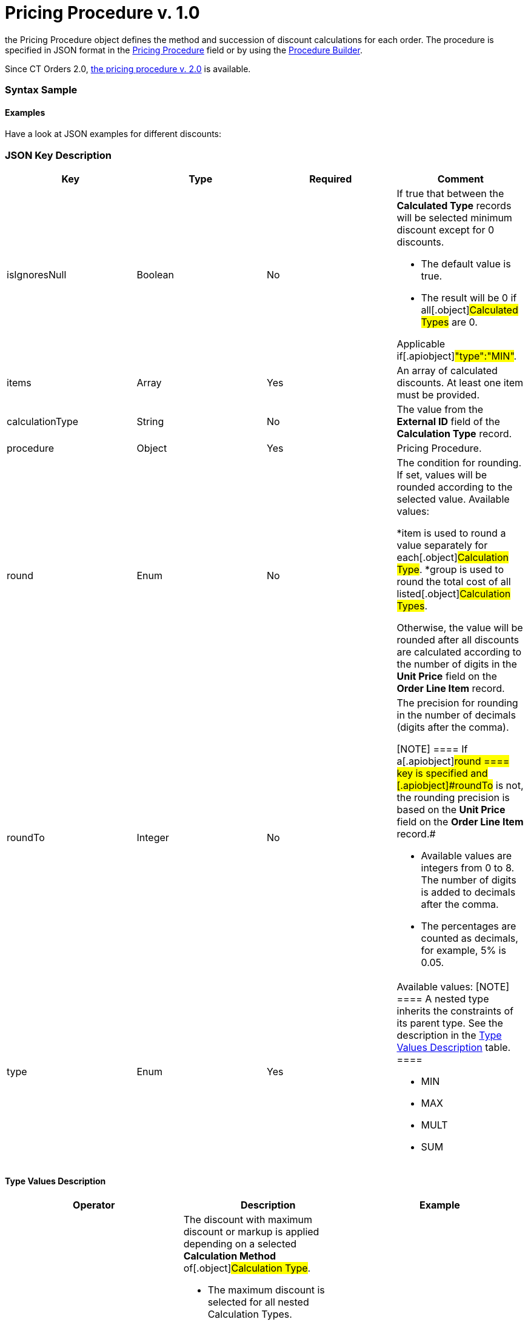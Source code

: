 = Pricing Procedure v. 1.0

the [.object]#Pricing Procedure# object defines the method and
succession of discount calculations for each order. The procedure is
specified in JSON format in the
xref:admin-guide/managing-ct-orders/price-management/ref-guide/pricing-procedure-fields-reference[Pricing Procedure] field or
by using the xref:admin-guide/managing-ct-orders/price-management/procedure-builder-tab[Procedure Builder].

Since CT Orders 2.0, xref:admin-guide/managing-ct-orders/price-management/ref-guide/pricing-procedure-v-2/pricing-procedure-v-2-steps/index.adoc[the pricing
procedure v. 2.0] is available.

:toc: :toclevels: 3

[[h3_560869033]]
=== Syntax Sample

[[h2_469009993]]
==== Examples

Have a look at JSON examples for different discounts:

[[h2_1426969465]]
=== JSON Key Description

[width="100%",cols="25%,25%,25%,25%",]
|===
|*Key* |*Type* |*Required* |*Comment*

|[.apiobject]#isIgnoresNull# |Boolean |No a|
​If true that between the *Calculated Type* records will be selected
minimum discount except for 0 discounts.

*  The default value is true.
* The result will be 0 if all[.object]#Calculated Types# are 0.

Applicable if[.apiobject]#"type":"MIN"#.

|[.apiobject]#items# |Array |Yes |An array of calculated
discounts. At least one item must be provided.

|[.apiobject]#calculationType# |String |No |The value from
the *External ID* field of the *Calculation Type* record.

|[.apiobject]#procedure# |Object |Yes |Pricing Procedure.

|[.apiobject]#round# |Enum |No a|
The condition for rounding. If set, values will be rounded according to
the selected value. Available values:

*[.apiobject]#item# is used to round a value separately for
each[.object]#Calculation Type#.
*[.apiobject]#group# is used to round the total cost of all
listed[.object]#Calculation Types#.

Otherwise, the value will be rounded after all discounts are calculated
according to the number of digits in the *Unit Price* field on the
*Order Line Item* record.

|[.apiobject]#roundTo# |Integer |No a|
The precision for rounding in the number of decimals (digits after the
comma).

[NOTE] ==== If a[.apiobject]#round ==== key is
specified and [.apiobject]#roundTo# is not, the rounding precision is based on the *Unit Price* field on the *Order Line Item* record.#

* Available values are integers from 0 to 8. The number of digits is
added to decimals after the comma.

* The percentages are counted as decimals, for example, 5% is 0.05.

|[.apiobject]#type# |Enum |Yes a|
Available values:
[NOTE] ==== A nested type inherits the constraints of its parent
type. See the description in the
xref:admin-guide/managing-ct-orders/price-management/ref-guide/pricing-procedure-v-1/pricing-procedure-v-1#h3_1124271170[Type Values Description]
table. ====

* MIN
* MAX
* MULT
* SUM

|===

[[h3_1124271170]]
==== Type Values Description

[width="100%",cols="34%,33%,33%",]
|===
|*Operator* |*Description* |*Example*

|[.apiobject]#MAX# a|
The discount with maximum discount or markup is applied depending on a
selected *Calculation Method* of[.object]#Calculation Type#.

* The maximum discount is selected for all nested
[.object]#Calculation Types#.



Important notes:

*[.object]#Calculation Types# with different *Calculation
Methods* cannot be used with the [.apiobject]#MAX# operator.
* If the parent[.apiobject]#MAX# operator has the child
[.apiobject]#SUM# operator, you have to compare in *Unit of
Measure* = *Percent* only.
* Inside[.apiobject]#MAX# operator you can compare discounts in
% and discount in Amt because before comparison the system will
calculate the price with a discount before making a decision.

|

|[.apiobject]#MIN# a|
The discount with minimum discount or markup is applied depending on a
selected *Calculation Method* of[.object]#Calculation Type#.

* The minimum discount is selected for all nested
[.object]#Calculation Types#.
* Zero discounts do not count if[.apiobject]#isIgnoresNul# does
not apply.

[NOTE] ==== Calculation Types with different *Calculation
Methods* cannot be used with the [.apiobject]#MIN ====
operator.#

|

|[.apiobject]#MULT# a|
Sequential application of discounts.

* Each subsequent discount is applied to a product price that is
calculated after the previous discount has been applied.
* The operator can be applied for any
 xref:admin-guide/managing-ct-orders/discount-management/calculation-types.adoc-field-reference[Calculation Type]
combination of *Calculation Method* and *Unit of Measure*.
* The operator can be used with additional attributes, such as
[.apiobject]#isIgnoresNull#,[.apiobject]#round#, and
[.apiobject]#isIgnoresNull#.

[NOTE] ====[.object]#Calculation Types ==== with
different *Units of Measure* (% and amount) can only be used with the
[.apiobject]#MULT# operator.#

a|
Given:

Product List Price = 100$

Discount A = 10%

Discount B = 10%

Discount С = 20%



Then:

Operation: 100 (A) → 90 (B) → 81 (C) → 64.8$

|[.apiobject]#SUM# a|
Simultaneous application of a total sum of all discounts. The operator
can be used for[.object]#Calculation Type# with *Unit of
Measure* = *Percent* and any *Calculation Method*.



a|
Given:

Product List Price = 100$

Discount A = 10%

Discount B = 10%

Discount С = 20%



Then:

Operation: SUM discounts = 40%

Apply discount: 100 → 60$

|===
